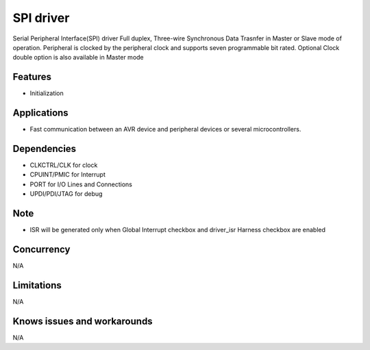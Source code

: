======================
SPI driver
======================
Serial Peripheral Interface(SPI) driver Full duplex, Three-wire Synchronous Data Trasnfer in Master or Slave mode of operation.
Peripheral is clocked by the peripheral clock and supports seven programmable bit rated. Optional Clock double option is also available in Master mode

Features
--------
* Initialization

Applications
------------
* Fast communication between an AVR device and peripheral devices or several microcontrollers.

Dependencies
------------
* CLKCTRL/CLK for clock
* CPUINT/PMIC for Interrupt
* PORT for I/O Lines and Connections
* UPDI/PDI/JTAG for debug

Note
----
* ISR will be generated only when Global Interrupt checkbox and driver_isr Harness checkbox are enabled

Concurrency
-----------
N/A

Limitations
-----------
N/A

Knows issues and workarounds
----------------------------
N/A
